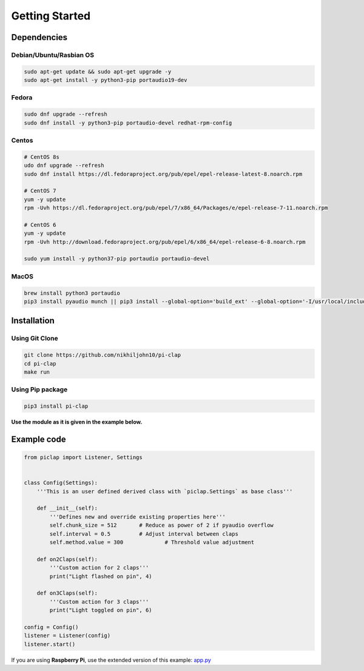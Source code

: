 Getting Started
===============

Dependencies
------------

Debian/Ubuntu/Rasbian OS
^^^^^^^^^^^^^^^^^^^^^^^^

.. code-block:: sh

    sudo apt-get update && sudo apt-get upgrade -y
    sudo apt-get install -y python3-pip portaudio19-dev

Fedora
^^^^^^

.. code-block:: sh

    sudo dnf upgrade --refresh
    sudo dnf install -y python3-pip portaudio-devel redhat-rpm-config

Centos
^^^^^^

.. code-block:: sh

    # CentOS 8s
    udo dnf upgrade --refresh
    sudo dnf install https://dl.fedoraproject.org/pub/epel/epel-release-latest-8.noarch.rpm

    # CentOS 7
    yum -y update
    rpm -Uvh https://dl.fedoraproject.org/pub/epel/7/x86_64/Packages/e/epel-release-7-11.noarch.rpm

    # CentOS 6
    yum -y update
    rpm -Uvh http://download.fedoraproject.org/pub/epel/6/x86_64/epel-release-6-8.noarch.rpm

    sudo yum install -y python37-pip portaudio portaudio-devel

MacOS
^^^^^

.. code-block:: sh

    brew install python3 portaudio
    pip3 install pyaudio munch || pip3 install --global-option='build_ext' --global-option='-I/usr/local/include' --global-option='-L/usr/local/lib' pyaudio munch

Installation
------------

Using Git Clone
^^^^^^^^^^^^^^^

.. code-block:: sh

    git clone https://github.com/nikhiljohn10/pi-clap
    cd pi-clap
    make run

Using Pip package
^^^^^^^^^^^^^^^^^

.. code-block:: sh

    pip3 install pi-clap

**Use the module as it is given in the example below.**


Example code
------------

.. code-block::

    from piclap import Listener, Settings


    class Config(Settings):
    	'''This is an user defined derived class with `piclap.Settings` as base class'''

        def __init__(self):
            '''Defines new and override existing properties here'''
            self.chunk_size = 512       # Reduce as power of 2 if pyaudio overflow
            self.interval = 0.5         # Adjust interval between claps
            self.method.value = 300		# Threshold value adjustment

        def on2Claps(self):
            '''Custom action for 2 claps'''
            print("Light flashed on pin", 4)

        def on3Claps(self):
            '''Custom action for 3 claps'''
            print("Light toggled on pin", 6)

    config = Config()
    listener = Listener(config)
    listener.start()

If you are using **Raspberry Pi**, use the extended version of this example: `app.py <https://github.com/nikhiljohn10/pi-clap/blob/master/example/app.py>`_
